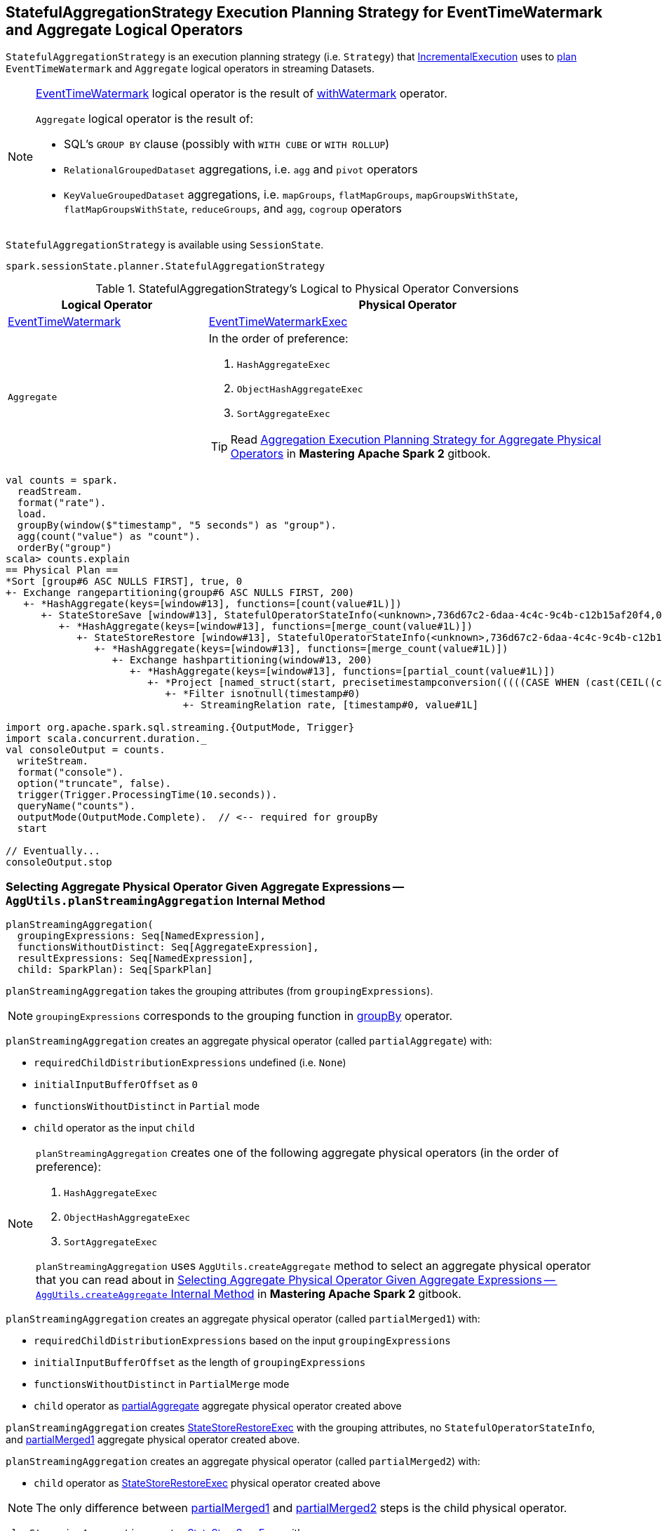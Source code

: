 == [[StatefulAggregationStrategy]] StatefulAggregationStrategy Execution Planning Strategy for EventTimeWatermark and Aggregate Logical Operators

`StatefulAggregationStrategy` is an execution planning strategy (i.e. `Strategy`) that link:spark-sql-streaming-IncrementalExecution.adoc#planner[IncrementalExecution] uses to <<apply, plan>> `EventTimeWatermark` and `Aggregate` logical operators in streaming Datasets.

[NOTE]
====
link:spark-sql-streaming-EventTimeWatermark.adoc[EventTimeWatermark] logical operator is the result of link:spark-sql-streaming-Dataset-operators.adoc#withWatermark[withWatermark] operator.

`Aggregate` logical operator is the result of:

* SQL's `GROUP BY` clause (possibly with `WITH CUBE` or `WITH ROLLUP`)

* `RelationalGroupedDataset` aggregations, i.e. `agg` and  `pivot` operators

* `KeyValueGroupedDataset` aggregations, i.e. `mapGroups`, `flatMapGroups`, `mapGroupsWithState`, `flatMapGroupsWithState`, `reduceGroups`, and `agg`, `cogroup` operators
====

`StatefulAggregationStrategy` is available using `SessionState`.

[source, scala]
----
spark.sessionState.planner.StatefulAggregationStrategy
----

[[apply]]
[[selection-requirements]]
.StatefulAggregationStrategy's Logical to Physical Operator Conversions
[cols="1,2",options="header",width="100%"]
|===
| Logical Operator
| Physical Operator

| [[EventTimeWatermark]] link:spark-sql-streaming-EventTimeWatermark.adoc[EventTimeWatermark]
| link:link:spark-sql-streaming-EventTimeWatermarkExec.adoc[EventTimeWatermarkExec]

| [[Aggregate]] `Aggregate`
a|

In the order of preference:

1. `HashAggregateExec`
1. `ObjectHashAggregateExec`
1. `SortAggregateExec`

TIP: Read https://jaceklaskowski.gitbooks.io/mastering-apache-spark/spark-sql-SparkStrategy-Aggregation.html[Aggregation Execution Planning Strategy for Aggregate Physical Operators] in *Mastering Apache Spark 2* gitbook.
|===

[source, scala]
----
val counts = spark.
  readStream.
  format("rate").
  load.
  groupBy(window($"timestamp", "5 seconds") as "group").
  agg(count("value") as "count").
  orderBy("group")
scala> counts.explain
== Physical Plan ==
*Sort [group#6 ASC NULLS FIRST], true, 0
+- Exchange rangepartitioning(group#6 ASC NULLS FIRST, 200)
   +- *HashAggregate(keys=[window#13], functions=[count(value#1L)])
      +- StateStoreSave [window#13], StatefulOperatorStateInfo(<unknown>,736d67c2-6daa-4c4c-9c4b-c12b15af20f4,0,0), Append, 0
         +- *HashAggregate(keys=[window#13], functions=[merge_count(value#1L)])
            +- StateStoreRestore [window#13], StatefulOperatorStateInfo(<unknown>,736d67c2-6daa-4c4c-9c4b-c12b15af20f4,0,0)
               +- *HashAggregate(keys=[window#13], functions=[merge_count(value#1L)])
                  +- Exchange hashpartitioning(window#13, 200)
                     +- *HashAggregate(keys=[window#13], functions=[partial_count(value#1L)])
                        +- *Project [named_struct(start, precisetimestampconversion(((((CASE WHEN (cast(CEIL((cast((precisetimestampconversion(timestamp#0, TimestampType, LongType) - 0) as double) / 5000000.0)) as double) = (cast((precisetimestampconversion(timestamp#0, TimestampType, LongType) - 0) as double) / 5000000.0)) THEN (CEIL((cast((precisetimestampconversion(timestamp#0, TimestampType, LongType) - 0) as double) / 5000000.0)) + 1) ELSE CEIL((cast((precisetimestampconversion(timestamp#0, TimestampType, LongType) - 0) as double) / 5000000.0)) END + 0) - 1) * 5000000) + 0), LongType, TimestampType), end, precisetimestampconversion(((((CASE WHEN (cast(CEIL((cast((precisetimestampconversion(timestamp#0, TimestampType, LongType) - 0) as double) / 5000000.0)) as double) = (cast((precisetimestampconversion(timestamp#0, TimestampType, LongType) - 0) as double) / 5000000.0)) THEN (CEIL((cast((precisetimestampconversion(timestamp#0, TimestampType, LongType) - 0) as double) / 5000000.0)) + 1) ELSE CEIL((cast((precisetimestampconversion(timestamp#0, TimestampType, LongType) - 0) as double) / 5000000.0)) END + 0) - 1) * 5000000) + 5000000), LongType, TimestampType)) AS window#13, value#1L]
                           +- *Filter isnotnull(timestamp#0)
                              +- StreamingRelation rate, [timestamp#0, value#1L]

import org.apache.spark.sql.streaming.{OutputMode, Trigger}
import scala.concurrent.duration._
val consoleOutput = counts.
  writeStream.
  format("console").
  option("truncate", false).
  trigger(Trigger.ProcessingTime(10.seconds)).
  queryName("counts").
  outputMode(OutputMode.Complete).  // <-- required for groupBy
  start

// Eventually...
consoleOutput.stop
----

=== [[planStreamingAggregation]][[AggUtils-planStreamingAggregation]] Selecting Aggregate Physical Operator Given Aggregate Expressions — `AggUtils.planStreamingAggregation` Internal Method

[source, scala]
----
planStreamingAggregation(
  groupingExpressions: Seq[NamedExpression],
  functionsWithoutDistinct: Seq[AggregateExpression],
  resultExpressions: Seq[NamedExpression],
  child: SparkPlan): Seq[SparkPlan]
----

`planStreamingAggregation` takes the grouping attributes (from `groupingExpressions`).

NOTE: `groupingExpressions` corresponds to the grouping function in link:spark-sql-streaming-Dataset-operators.adoc#groupBy[groupBy] operator.

[[partialAggregate]]
`planStreamingAggregation` creates an aggregate physical operator (called `partialAggregate`) with:

* `requiredChildDistributionExpressions` undefined (i.e. `None`)
* `initialInputBufferOffset` as `0`
* `functionsWithoutDistinct` in `Partial` mode
* `child` operator as the input `child`

[NOTE]
====
`planStreamingAggregation` creates one of the following aggregate physical operators (in the order of preference):

1. `HashAggregateExec`
1. `ObjectHashAggregateExec`
1. `SortAggregateExec`

`planStreamingAggregation` uses `AggUtils.createAggregate` method to select an aggregate physical operator that you can read about in https://jaceklaskowski.gitbooks.io/mastering-apache-spark/spark-sql-SparkStrategy-Aggregation.html#AggUtils-createAggregate[Selecting Aggregate Physical Operator Given Aggregate Expressions -- `AggUtils.createAggregate` Internal Method] in *Mastering Apache Spark 2* gitbook.
====

[[partialMerged1]]
`planStreamingAggregation` creates an aggregate physical operator (called `partialMerged1`) with:

* `requiredChildDistributionExpressions` based on the input `groupingExpressions`
* `initialInputBufferOffset` as the length of `groupingExpressions`
* `functionsWithoutDistinct` in `PartialMerge` mode
* `child` operator as <<partialAggregate, partialAggregate>> aggregate physical operator created above

[[restored]]
`planStreamingAggregation` creates link:spark-sql-streaming-StateStoreRestoreExec.adoc#creating-instance[StateStoreRestoreExec] with the grouping attributes, no `StatefulOperatorStateInfo`, and <<partialMerged1, partialMerged1>> aggregate physical operator created above.

[[partialMerged2]]
`planStreamingAggregation` creates an aggregate physical operator (called `partialMerged2`) with:

* `child` operator as <<restored, StateStoreRestoreExec>> physical operator created above

NOTE: The only difference between <<partialMerged1, partialMerged1>> and <<partialMerged2, partialMerged2>> steps is the child physical operator.

[[saved]]
`planStreamingAggregation` creates link:spark-sql-streaming-StateStoreSaveExec.adoc#creating-instance[StateStoreSaveExec] with:

* the grouping attributes based on the input `groupingExpressions`
* No `stateInfo`, `outputMode` and `eventTimeWatermark`
* `child` operator as <<partialMerged2, partialMerged2>> aggregate physical operator created above

[[finalAndCompleteAggregate]]
In the end, `planStreamingAggregation` creates the final aggregate physical operator (called `finalAndCompleteAggregate`) with:

* `requiredChildDistributionExpressions` based on the input `groupingExpressions`
* `initialInputBufferOffset` as the length of `groupingExpressions`
* `functionsWithoutDistinct` in `Final` mode
* `child` operator as <<saved, StateStoreSaveExec>> physical operator created above

NOTE: `planStreamingAggregation` is used exclusively when `StatefulAggregationStrategy` link:spark-sql-streaming-StatefulAggregationStrategy.adoc#apply[plans a streaming aggregation].
